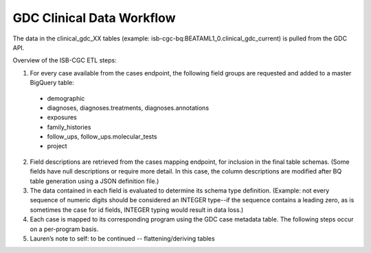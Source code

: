 GDC Clinical Data Workflow
==========================

The data in the clinical_gdc_XX tables (example: isb-cgc-bq:BEATAML1_0.clinical_gdc_current) is pulled from the GDC API.

Overview of the ISB-CGC ETL steps:

1. For every case available from the cases endpoint, the following field groups are requested and added to a master BigQuery table: 

  * demographic
  * diagnoses, diagnoses.treatments, diagnoses.annotations
  * exposures
  * family_histories
  * follow_ups, follow_ups.molecular_tests
  * project
  
2. Field descriptions are retrieved from the cases mapping endpoint, for inclusion in the final table schemas. (Some fields have null descriptions or require more detail. In this case, the column descriptions are modified after BQ table generation using a JSON definition file.)

3. The data contained in each field is evaluated to determine its schema type definition. (Example: not every sequence of numeric digits should be considered an INTEGER type--if the sequence contains a leading zero, as is sometimes the case for id fields, INTEGER typing would result in data loss.)

4. Each case is mapped to its corresponding program using the GDC case metadata table. The following steps occur on a per-program basis.

5. Lauren’s note to self: to be continued -- flattening/deriving tables
